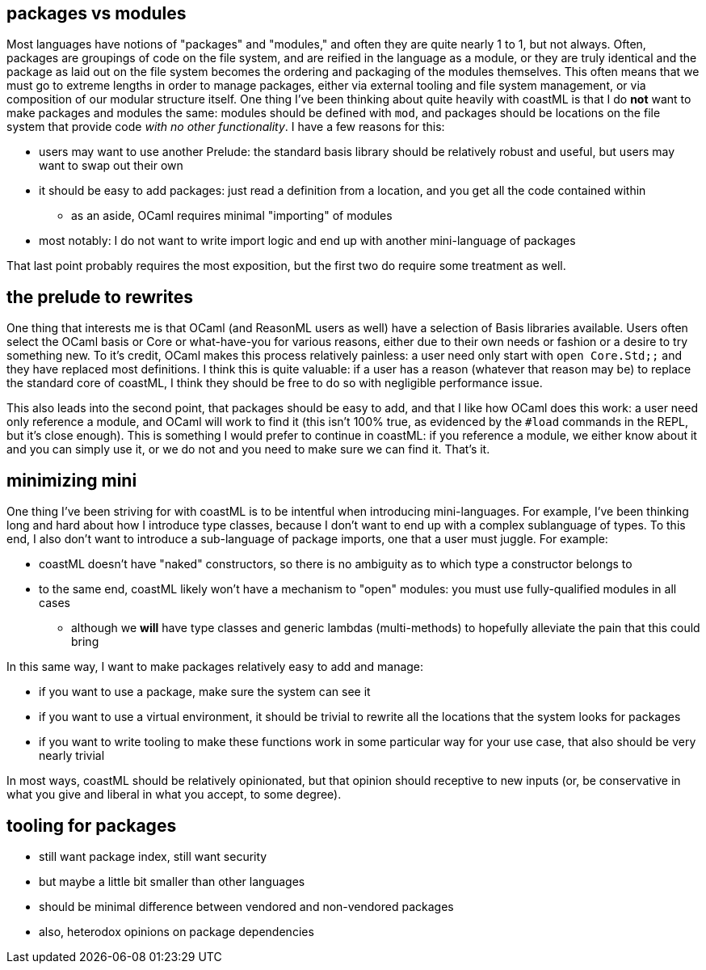 == packages vs modules

Most languages have notions of "packages" and "modules," and often they are quite nearly 1 to 1, but not always. Often, packages are groupings of code
on the file system, and are reified in the language as a module, or they are truly identical and the package as laid out on the file system becomes
the ordering and packaging of the modules themselves. This often means that we must go to extreme lengths in order to manage packages, either
via external tooling and file system management, or via composition of our modular structure itself. One thing I've been thinking about quite
heavily with coastML is that I do *not* want to make packages and modules the same: modules should be defined with `mod`, and packages should
be locations on the file system that provide code _with no other functionality_. I have a few reasons for this:

* users may want to use another Prelude: the standard basis library should be relatively robust and useful, but users may want to swap out their own
* it should be easy to add packages: just read a definition from a location, and you get all the code contained within
** as an aside, OCaml requires minimal "importing" of modules
* most notably: I do not want to write import logic and end up with another mini-language of packages

That last point probably requires the most exposition, but the first two do require some treatment as well.

== the prelude to rewrites

One thing that interests me is that OCaml (and ReasonML users as well) have a selection of Basis libraries available. Users often select the OCaml
basis or Core or what-have-you for various reasons, either due to their own needs or fashion or a desire to try something new. To it's credit,
OCaml makes this process relatively painless: a user need only start with `open Core.Std;;` and they have replaced most definitions. I think this
is quite valuable: if a user has a reason (whatever that reason may be) to replace the standard core of coastML, I think they should be free to
do so with negligible performance issue.

This also leads into the second point, that packages should be easy to add, and that I like how OCaml does this work: a user need only reference
a module, and OCaml will work to find it (this isn't 100% true, as evidenced by the `#load` commands in the REPL, but it's close enough). This
is something I would prefer to continue in coastML: if you reference a module, we either know about it and you can simply use it, or we do not
and you need to make sure we can find it. That's it.

== minimizing mini

One thing I've been striving for with coastML is to be intentful when introducing mini-languages. For example, I've been thinking long and hard
about how I introduce type classes, because I don't want to end up with a complex sublanguage of types. To this end, I also don't want to
introduce a sub-language of package imports, one that a user must juggle. For example:

* coastML doesn't have "naked" constructors, so there is no ambiguity as to which type a constructor belongs to
* to the same end, coastML likely won't have a mechanism to "open" modules: you must use fully-qualified modules in all cases
** although we *will* have type classes and generic lambdas (multi-methods) to hopefully alleviate the pain that this could bring

In this same way, I want to make packages relatively easy to add and manage:

* if you want to use a package, make sure the system can see it
* if you want to use a virtual environment, it should be trivial to rewrite all the locations that the system looks for packages
* if you want to write tooling to make these functions work in some particular way for your use case, that also should be very nearly trivial

In most ways, coastML should be relatively opinionated, but that opinion should receptive to new inputs (or, be conservative in what you give
and liberal in what you accept, to some degree). 

== tooling for packages

* still want package index, still want security
* but maybe a little bit smaller than other languages
* should be minimal difference between vendored and non-vendored packages
* also, heterodox opinions on package dependencies
